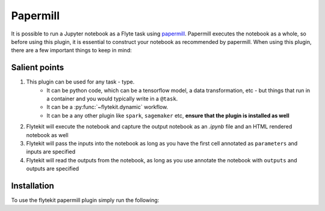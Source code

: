 Papermill
=========

It is possible to run a Jupyter notebook as a Flyte task using `papermill <https://github.com/nteract/papermill>`_.
Papermill executes the notebook as a whole, so before using this plugin, it is essential to construct your notebook as
recommended by papermill. When using this plugin, there are a few important things to keep in mind:

Salient points
--------------

1. This plugin can be used for any task - type.
    - It can be python code, which can be a tensorflow model, a data transformation, etc - but things that run in a container
      and you would typically write in a ``@task``.
    - It can be a :py:func:`~flytekit.dynamic` workflow.
    - It can be a any other plugin like ``spark``, ``sagemaker`` etc, **ensure that the plugin is installed as well**
2. Flytekit will execute the notebook and capture the output notebook as an *.ipynb* file and an HTML rendered notebook as well
3. Flytekit will pass the inputs into the notebook as long as you have the first cell annotated as ``parameters`` and inputs are specified
4. Flytekit will read the outputs from the notebook, as long as you use annotate the notebook with ``outputs`` and outputs are specified


Installation
------------

To use the flytekit papermill plugin simply run the following:

.. prompt:: bash

   pip install flytekitplugins-papermill
